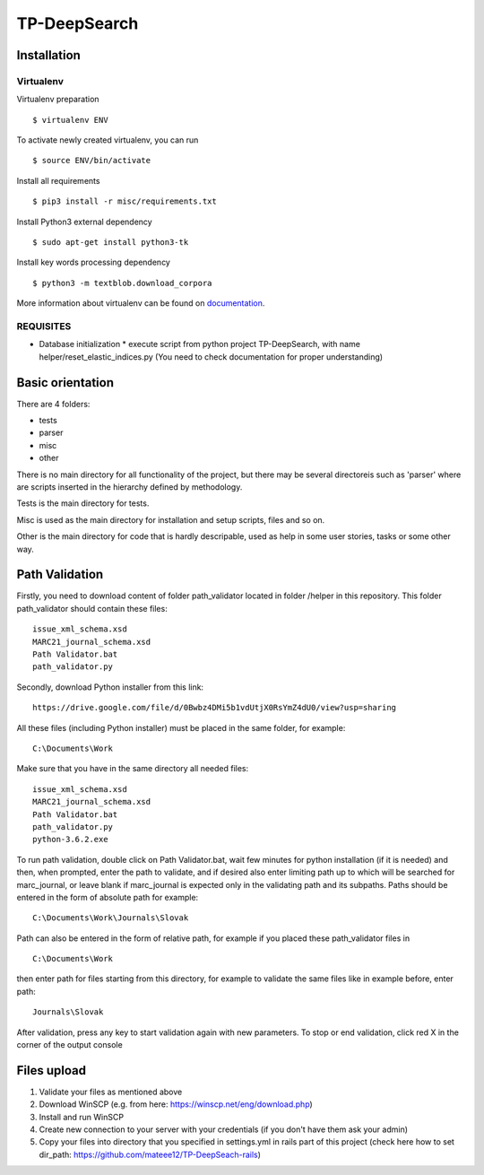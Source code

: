 =============
TP-DeepSearch
=============


Installation
============

Virtualenv
""""""""""

Virtualenv preparation
::
        $ virtualenv ENV

To activate newly created virtualenv, you can run
::
        $ source ENV/bin/activate

Install all requirements
::
        $ pip3 install -r misc/requirements.txt

Install Python3 external dependency
::
        $ sudo apt-get install python3-tk

Install key words processing dependency
::
        $ python3 -m textblob.download_corpora

More information about virtualenv can be found on documentation_. 

.. _documentation: https://virtualenv.pypa.io/en/stable/

REQUISITES
""""""""""
* Database initialization
  * execute script from python project TP-DeepSearch, with name helper/reset_elastic_indices.py (You need to check documentation for proper understanding)

Basic orientation
=================

There are 4 folders:

- tests
- parser
- misc
- other

There is no main directory for all functionality of the project, but there may be several directoreis such as 'parser' where are scripts inserted in the hierarchy defined by methodology.

Tests is the main directory for tests.

Misc is used as the main directory for installation and setup scripts, files and so on.

Other is the main directory for code that is hardly descripable, used as help in some
user stories, tasks or some other way.


Path Validation
===============
Firstly, you need to download content of folder path_validator located in folder /helper in this repository. This folder path_validator should contain these files:
::
    issue_xml_schema.xsd
    MARC21_journal_schema.xsd
    Path Validator.bat
    path_validator.py

Secondly, download Python installer from this link:
::
    https://drive.google.com/file/d/0Bwbz4DMi5b1vdUtjX0RsYmZ4dU0/view?usp=sharing

All these files (including Python installer) must be placed in the same folder, for example:
::
    C:\Documents\Work

Make sure that you have in the same directory all needed files:
::
    issue_xml_schema.xsd
    MARC21_journal_schema.xsd
    Path Validator.bat
    path_validator.py
    python-3.6.2.exe

To run path validation, double click on Path Validator.bat, wait few minutes for python installation (if it is needed) and then, when prompted, enter the path to validate, and if desired also enter limiting path up to which will be searched for marc_journal, or leave blank if marc_journal is expected only in the validating path and its subpaths. Paths should be entered in the form of absolute path for example:
::
    C:\Documents\Work\Journals\Slovak

Path can also be entered in the form of relative path, for example if you placed these path_validator files in
::
    C:\Documents\Work

then enter path for files starting from this directory, for example to validate the same files like in example before, enter path:
::
    Journals\Slovak

After validation, press any key to start validation again with new parameters. To stop or end validation, click red X in the corner of the output console

Files upload
===============

1. Validate your files as mentioned above
2. Download WinSCP (e.g. from here: https://winscp.net/eng/download.php)
3. Install and run WinSCP
4. Create new connection to your server with your credentials (if you don't have them ask your admin)
5. Copy your files into directory that you specified in settings.yml in rails part of this project (check here how to set dir_path: https://github.com/mateee12/TP-DeepSeach-rails)
